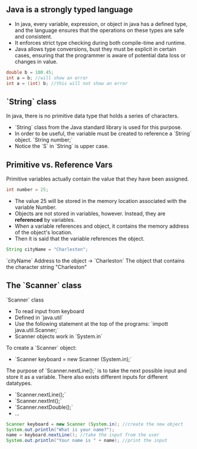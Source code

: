 
** Java is a strongly typed language
- In java, every variable, expression, or object in java has a defined type, and the language ensures that the operations on these types are safe and consistent.
- It enforces strict type checking during both compile-time and runtime.
- Java allows type conversions, bust they must be explicit in certain cases, ensuring that the programmer is aware of potential data loss or changes in value.

#+begin_src java
double b = 100.45;
int a = b; //will show an error
int a = (int) b; //this will not show an error
#+end_src

** `String` class
In java, there is no primitive data type that holds a series of characters.
- `String` class from the Java standard library is used for this purpose.
- In order to be useful, the variable must be created to reference a `String` object.
  `String number;`
- Notice the `S` in `String` is upper case.

** Primitive vs. Reference Vars
Primitive variables actually contain the value that they have been assigned.

#+begin_src java
int number = 25;
#+end_src

- The value 25 will be stored in the memory location associated with the variable Number.
- Objects are not stored in variables, however. Instead, they are *referenced* by variables.
- When a variable references and object, it contains the memory address of the object's location.
- Then it is said that the variable references the object.

#+begin_src java
String cityName = "Charleston";
#+end_src

`cityName` Address to the object $\to$ `Charleston` The object that contains the character string "Charleston"

** The `Scanner` class
`Scanner` class
- To read input from keyboard
- Defined in `java.util`
- Use the following statement at the top of the programs: `impott java.util.Scanner;`
- Scanner objects work in `System.in`

To create a `Scanner` object:
- `Scanner keyboard = new Scanner (System.in);`

The purpose of `Scanner.nextLine();` is to take the next possible input and store it as a variable.
There also exists different inputs for different datatypes.
- `Scanner.nextLine();`
- `Scanner.nextInt();`
- `Scanner.nextDouble();`
- ...

#+begin_src java
Scanner keyboard = new Scanner (System.in); //create the new object
System.out.println("What is your name?");
name = keyboard.nextLine(); //take the input from the user
System.out.println("Your name is " + name); //print the input
#+end_src
